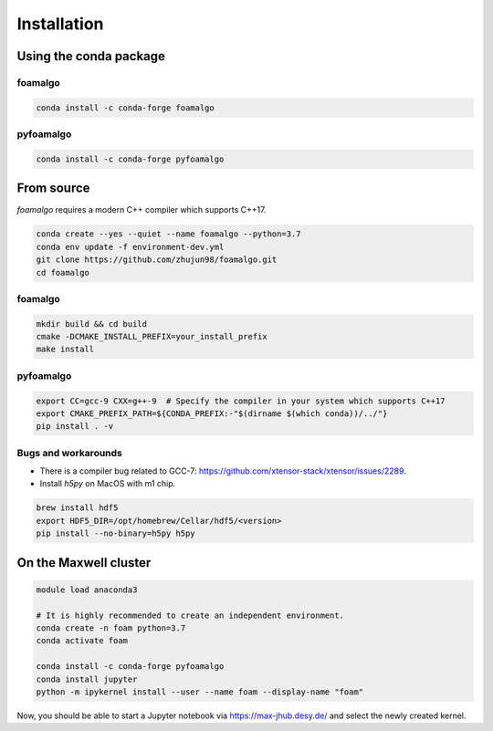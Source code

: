 Installation
============

Using the conda package
-----------------------

foamalgo
""""""""

.. code:: shell

    conda install -c conda-forge foamalgo

pyfoamalgo
""""""""""

.. code:: shell

    conda install -c conda-forge pyfoamalgo


From source
-----------

`foamalgo` requires a modern C++ compiler which supports C++17.

.. code:: shell

    conda create --yes --quiet --name foamalgo --python=3.7
    conda env update -f environment-dev.yml
    git clone https://github.com/zhujun98/foamalgo.git
    cd foamalgo

foamalgo
""""""""

.. code:: shell

    mkdir build && cd build
    cmake -DCMAKE_INSTALL_PREFIX=your_install_prefix
    make install

pyfoamalgo
""""""""""

.. code:: shell

    export CC=gcc-9 CXX=g++-9  # Specify the compiler in your system which supports C++17
    export CMAKE_PREFIX_PATH=${CONDA_PREFIX:-"$(dirname $(which conda))/../"}
    pip install . -v


Bugs and workarounds
"""""""""""""""""""""""

- There is a compiler bug related to GCC-7: https://github.com/xtensor-stack/xtensor/issues/2289.

- Install `h5py` on MacOS with m1 chip.

.. code:: shell

    brew install hdf5
    export HDF5_DIR=/opt/homebrew/Cellar/hdf5/<version>
    pip install --no-binary=h5py h5py




On the Maxwell cluster
----------------------

.. code:: shell

    module load anaconda3

    # It is highly recommended to create an independent environment.
    conda create -n foam python=3.7
    conda activate foam

    conda install -c conda-forge pyfoamalgo
    conda install jupyter
    python -m ipykernel install --user --name foam --display-name "foam"

Now, you should be able to start a Jupyter notebook via https://max-jhub.desy.de/ and
select the newly created kernel.
